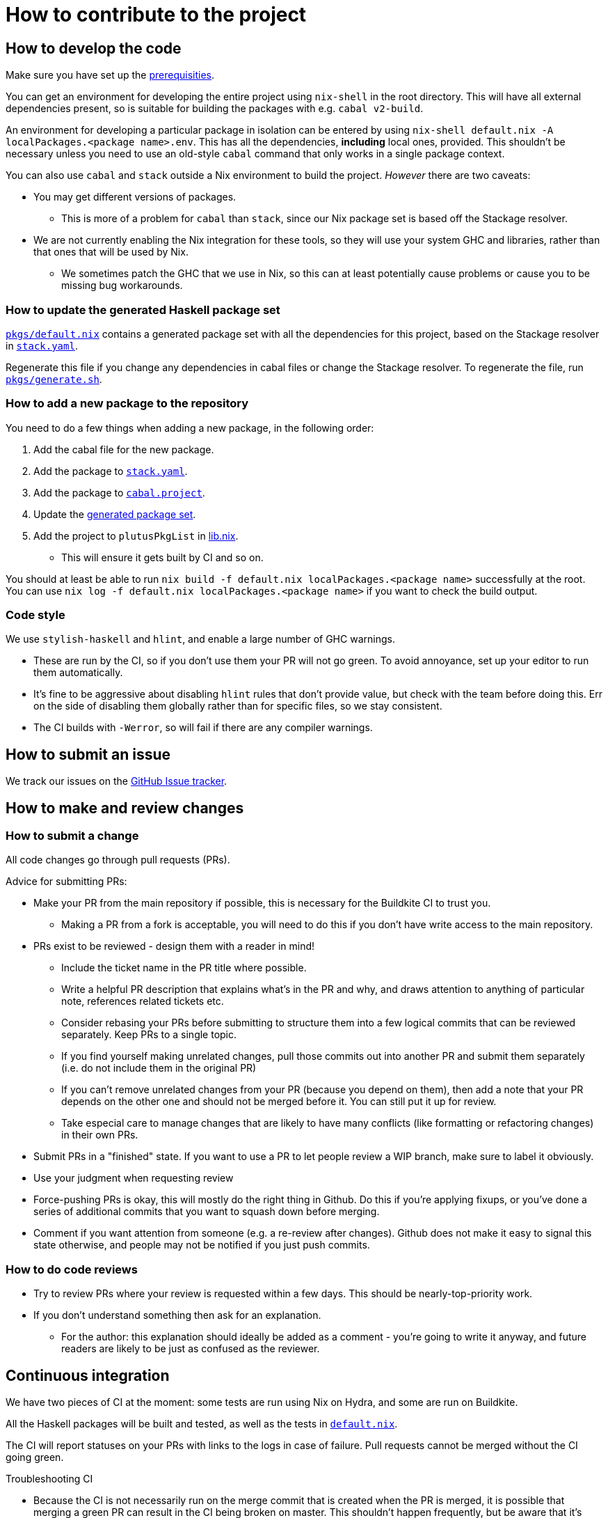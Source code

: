 = How to contribute to the project

== How to develop the code

Make sure you have set up the link:./README{outfilesuffix}#prerequisites[prerequisities].

You can get an environment for developing the entire project using
`nix-shell` in the root directory. This will have all external
dependencies present, so is suitable for building the packages with
e.g. `cabal v2-build`.

An environment for developing a particular package in isolation can be
entered by using `nix-shell default.nix -A localPackages.<package name>.env`. 
This has all the dependencies, *including* local ones, provided. 
This shouldn’t be necessary unless you need to use an old-style
`cabal` command that only works in a single package context.

You can also use `cabal` and `stack` outside a Nix environment to build
the project. _However_ there are two caveats:

* You may get different
versions of packages.
** This is more of a problem for `cabal` than
`stack`, since our Nix package set is based off the Stackage resolver.
* We are not currently enabling the Nix integration for these tools, so
they will use your system GHC and libraries, rather than that ones that
will be used by Nix.
** We sometimes patch the GHC that we use in Nix, so
this can at least potentially cause problems or cause you to be missing
bug workarounds.

[[update-generated]]
=== How to update the generated Haskell package set

link:./pkgs/default.nix[`pkgs/default.nix`] contains a generated package set with all the
dependencies for this project, based on the Stackage resolver in link:./stack.yaml[`stack.yaml`].

Regenerate this file if you change any dependencies in cabal files
or change the Stackage resolver. To regenerate the file, run link:./pkgs/generate.sh[`pkgs/generate.sh`].

=== How to add a new package to the repository

You need to do a few things when adding a new package, in the following
order:

. Add the cabal file for the new package.
. Add the package to link:stack.yaml[`stack.yaml`].
. Add the package to link:cabal.project[`cabal.project`].
. Update the xref:update-generated[generated package set].
. Add the project to `plutusPkgList` in link:./lib.nix[lib.nix].
* This will ensure it gets built by CI and so on.

You should at least be able to run
`nix build -f default.nix localPackages.<package name>` successfully at
the root. You can use
`nix log -f default.nix localPackages.<package name>` if you want to
check the build output.

=== Code style

We use `stylish-haskell` and `hlint`, and enable a large number of GHC
warnings.

* These are run by the CI, so if you don’t use them your PR will not go
green. To avoid annoyance, set up your editor to run them automatically.
* It’s fine to be aggressive about disabling `hlint` rules that don’t
provide value, but check with the team before doing this. Err on the
side of disabling them globally rather than for specific files, so we
stay consistent.
* The CI builds with `-Werror`, so will fail if there are any compiler
warnings.

== How to submit an issue

We track our issues on the
https://github.com/input-output-hk/plutus/issues[GitHub Issue tracker].

== How to make and review changes

=== How to submit a change

All code changes go through pull requests (PRs).

.Advice for submitting PRs:
* Make your PR from the main repository if possible, this is necessary
for the Buildkite CI to trust you.
** Making a PR from a fork is acceptable, you will need to do this if
you don’t have write access to the main repository.
* PRs exist to be reviewed - design them with a reader in mind!
** Include the ticket name in the PR title where possible.
** Write a helpful PR description that explains what’s in the PR and
why, and draws attention to anything of particular note, references
related tickets etc.
** Consider rebasing your PRs before submitting to structure them into a
few logical commits that can be reviewed separately. Keep PRs to a
single topic.
** If you find yourself making unrelated changes, pull those commits out
into another PR and submit them separately (i.e. do not include them in
the original PR)
** If you can’t remove unrelated changes from your PR (because you
depend on them), then add a note that your PR depends on the other one
and should not be merged before it. You can still put it up for review.
** Take especial care to manage changes that are likely to have many
conflicts (like formatting or refactoring changes) in their own PRs.
* Submit PRs in a "finished" state. If you want to use a PR to let
people review a WIP branch, make sure to label it obviously.
* Use your judgment when requesting review
* Force-pushing PRs is okay, this will mostly do the right thing in
Github. Do this if you’re applying fixups, or you’ve done a series of
additional commits that you want to squash down before merging.
* Comment if you want attention from someone (e.g. a re-review after
changes). Github does not make it easy to signal this state otherwise,
and people may not be notified if you just push commits.

=== How to do code reviews

* Try to review PRs where your review is requested within a few days.
This should be nearly-top-priority work.
* If you don’t understand something then ask for an explanation.
** For the author: this explanation should ideally be added as a comment - you’re
going to write it anyway, and future readers are likely to be
just as confused as the reviewer.

== Continuous integration

We have two pieces of CI at the moment: some tests are run using Nix on
Hydra, and some are run on Buildkite.

All the Haskell packages will be built and tested, as well as the tests in link:./default.nix[`default.nix`].

The CI will report statuses on your PRs with links to the logs in case of
failure. Pull requests cannot be merged without the CI going green.

.Troubleshooting CI
* Because the CI is not necessarily run on
the merge commit that is created when the PR is merged, it is possible
that merging a green PR can result in the CI being broken on master.
This shouldn’t happen frequently, but be aware that it’s possible.
* You can check on the status of your PR on Hydra _before_ it has finished
by going to the https://hydra.iohk.io/project/Cardano[Hydra project page] and searching
for `plutus-pr-<PR number>`.
